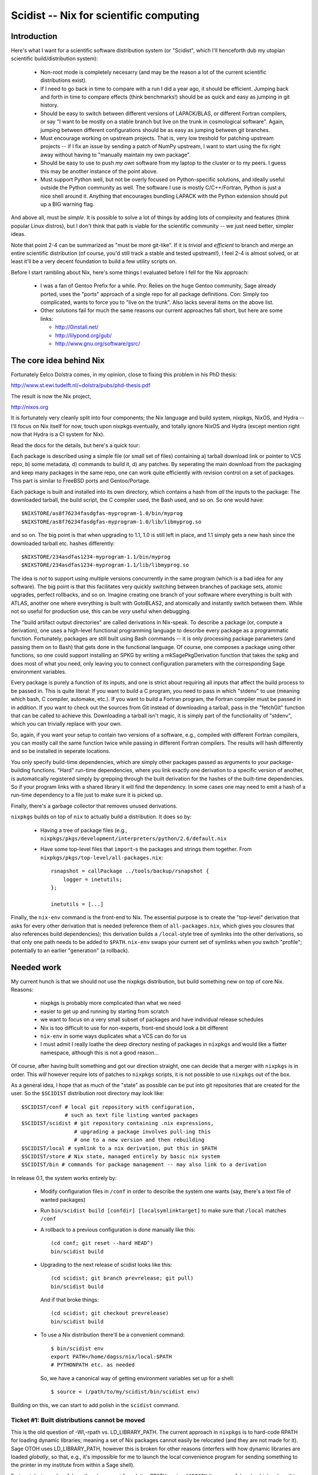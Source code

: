 Scidist -- Nix for scientific computing
=======================================

Introduction
------------

Here's what I want for a scientific software distribution system (or
"Scidist", which I'll henceforth dub my utopian scientific
build/distribution system):

 - Non-root mode is completely necesarry (and may be the reason a lot
   of the current scientific distributions exist).

 - If I need to go back in time to compare with a run I did a year
   ago, it should be efficient. Jumping back and forth in time to
   compare effects (think benchmarks!) should be as quick and easy as
   jumping in git history.

 - Should be easy to switch between different versions of LAPACK/BLAS,
   or different Fortran compilers, or say "I want to be mostly on a
   stable branch but live on the trunk in cosmological
   software". Again, jumping between different configurations should
   be as easy as jumping between git branches.

 - Must encourage working on upstream projects. That is, very low
   treshold for patching upstream projects -- if I fix an issue by
   sending a patch of NumPy upstream, I want to start using the fix
   right away without having to "manually maintain my own package".

 - Should be easy to use to push *my own* software from my laptop to
   the cluster or to my peers. I guess this may be another instance of
   the point above.

 - Must support Python well, but not be overly focused on
   Python-specific solutions, and ideally useful outside the Python
   community as well. The software I use is mostly C/C++/Fortran,
   Python is just a nice shell around it.  Anything that encourages
   bundling LAPACK with the Python extension should put up a BIG
   warning flag.

And above all, must be *simple*. It is possible to solve a lot of
things by adding lots of complexity and features (think popular Linux
distros), but I don't think that path is viable for the scientific
community -- we just need better, simpler ideas.

Note that point 2-4 can be summarized as "must be more git-like". If
it is *trivial* and *efficient* to branch and merge an entire
scientific distribution (of course, you'd still track a stable and
tested upstream!), I feel 2-4 is almost solved, or at least it'll be a
very decent foundation to build a few utility scripts on.

Before I start rambling about Nix, here's some things I evaluated
before I fell for the Nix approach:

 - I was a fan of Gentoo Prefix for a while. Pro: Relies on the huge
   Gentoo community, Sage already ported, uses the "ports" approach of
   a single repo for all package definitions. Con: Simply too
   complicated, wants to force you to "live on the trunk". Also lacks
   several items on the above list.

 - Other solutions fail for much the same reasons our current approaches
   fall short, but here are some links:
   
   - http://0install.net/
   - http://lilypond.org/gub/
   - http://www.gnu.org/software/gsrc/


The core idea behind Nix
------------------------

Fortunately Eelco Dolstra comes, in my opinion, close to fixing this problem
in his PhD thesis:

http://www.st.ewi.tudelft.nl/~dolstra/pubs/phd-thesis.pdf

The result is now the Nix project,

http://nixos.org

It is fortunately very cleanly split into four components; the Nix
language and build system, nixpkgs, NixOS, and Hydra -- I'll focus on
Nix itself for now, touch upon nixpkgs eventually, and totally ignore
NixOS and Hydra (except mention right now that Hydra is a CI system
for Nix).

Read the docs for the details, but here's a quick tour:

Each package is described using a simple file (or small set of files)
containing a) tarball download link or pointer to VCS repo, b) some
metadata, d) commands to build it, d) any patches. By seperating the
main download from the packaging and keep many packages in the same
repo, one can work quite efficiently with revision control on a set of
packages. This part is similar to FreeBSD ports and Gentoo/Portage.

Each package is built and installed into its own directory, which
contains a hash from *all* the inputs to the package: The downloaded
tarball, the build script, the C compiler used, the Bash used, and so
on. So one would have::

    $NIXSTORE/as8f76234fasdgfas-myprogram-1.0/bin/myprog
    $NIXSTORE/as8f76234fasdgfas-myprogram-1.0/lib/libmyprog.so

and so on. The big point is that when upgrading to 1.1,
1.0 is still left in place, and 1.1 simply gets a new hash since
the downloaded tarball etc. hashes differently::

    $NIXSTORE/234asdfas1234-myprogram-1.1/bin/myprog
    $NIXSTORE/234asdfas1234-myprogram-1.1/lib/libmyprog.so

The idea is *not* to support using multiple versions concurrently in
the same program (which is a bad idea for any software). The big point
is that this facilitates very quickly switching between branches of
package sets, atomic upgrades, perfect rollbacks, and so on. Imagine
creating one branch of your software where everything is built with
ATLAS, another one where everything is built with GotoBLAS2, and
atomically and instantly switch between them. While not so
useful for production use, this can be *very* useful when debugging.

The "build artifact output directories" are called derivations in
Nix-speak. To describe a package (or, compute a derivation), one uses
a high-level functional programming language to describe every package
as a programmatic function. Fortunately, packages are still built
using Bash commands -- it is only processing package parameters (and
passing them on to Bash) that gets done in the functional language.
Of course, one composes a package using other functions, so one could
support installing an SPKG by writing a mkSagePkgDerivation function
that takes the spkg and does most of what you need, only leaving you
to connect configuration parameters with the corresponding Sage
environment variables.

Every package is purely a function of its inputs, and one is strict
about requiring all inputs that affect the build process to be passed
in. This is quite literal: If you want to build a C program, you need
to pass in which "stdenv" to use (meaning which bash, C compiler,
automake, etc.).  If you want to build a Fortran program, the Fortran
compiler must be passed in in addition. If you want to check out the
sources from Git instead of downloading a tarball, pass in the
"fetchGit" function that can be called to achieve this. Downloading a
tarball isn't magic, it is simply part of the functionality of "stdenv",
which you can trivially replace with your own.

So, again, if you want your setup to contain two versions of a
software, e.g., compiled with different Fortran compilers, you can
mostly call the same function twice while passing in different Fortran
compilers.  The results will hash differently and so be installed in
seperate locations.

You only specify build-time dependencies, which are simply other
packages passed as arguments to your package-building
functions. "Hard" run-time dependencies, where you link exactly one
derivation to a specific version of another, is automatically
registered simply by grepping through the built derivation for the
hashes of the built-time dependencies. So if your program links
with a shared library it will find the dependency. In some cases
one may need to emit a hash of a run-time dependency to a file
just to make sure it is picked up.

Finally, there's a garbage collector that removes unused derivations.

``nixpkgs`` builds on top of ``nix`` to actually build a distribution.
It does so by:

 - Having a tree of package files (e.g.,
   ``nixpkgs/pkgs/development/interpreters/python/2.6/default.nix``

 - Have some top-level files that ``import``-s the packages and strings
   them together. From ``nixpkgs/pkgs/top-level/all-packages.nix``::

       rsnapshot = callPackage ../tools/backup/rsnapshot {
           logger = inetutils;
       };

       inetutils = [...]

Finally, the ``nix-env`` command is the front-end to Nix. The
essential purpose is to create the "top-level" derivation that asks
for every other derivation that is needed (reference them of
``all-packages.nix``, which gives you closures that also references
build dependencies); this derivation builds a ``/local``-style tree of
symlinks into the other derivations, so that only one path needs to be
added to ``$PATH``.  ``nix-env`` swaps your current set of symlinks
when you switch "profile"; potentially to an earlier "generation" (a
rollback).


Needed work
-----------

My current hunch is that we should not use the nixpkgs distribution,
but build something new on top of core Nix. Reasons:

 - nixpkgs is probably more complicated than what we need

 - easier to get up and running by starting from scratch

 - we want to focus on a very small subset of packages and have
   individual release schedules

 - Nix is too difficult to use for non-experts, front-end should look
   a bit different

 - ``nix-env`` in some ways duplicates what a VCS can do for us

 - I must admit I really loathe the deep directory nesting of packages
   in ``nixpkgs`` and would like a flatter namespace, although this is
   not a good reason...

Of course, after having built something and got our direction
straight, one can decide that a merger with ``nixpkgs`` is in order.
This *will* however require lots of patches to ``nixpkgs`` scripts, it
is not possible to use ``nixpkgs`` out of the box.

As a general idea, I hope that as much of the "state" as possible
can be put into git repositories that are created for the user.
So the ``$SCIDIST`` distribution root directory may look like::

    $SCIDIST/conf # local git repository with configuration, 
                  # such as text file listing wanted packages
    $SCIDIST/scidist # git repository containing .nix expressions,
                     # upgrading a package involves pull-ing this
                     # one to a new version and then rebuilding
    $SCIDIST/local # symlink to a nix derivation, put this in $PATH
    $SCIDIST/store # Nix state, managed entirely by basic nix system
    $SCIDIST/bin # commands for package management -- may also link to a derivation

In release 0.1, the system works entirely by:

 - Modify configuration files in ``/conf`` in order to describe the system
   one wants (say, there's a text file of wanted packages)

 - Run ``bin/scidist build [confdir] [localsymlinktarget]`` to make
   sure that ``/local`` matches ``/conf``

 - A rollback to a previous configuration is done manually like this::

       (cd conf; git reset --hard HEAD^)
       bin/scidist build

 - Upgrading to the next release of scidist looks like this::

       (cd scidist; git branch prevrelease; git pull)
       bin/scidist build

   And if that broke things::

       (cd scidist; git checkout prevrelease)
       bin/scidist build

 - To use a Nix distribution there'll be a convenient command::

       $ bin/scidist env
       export PATH=/home/dagss/nix/local:$PATH
       # PYTHONPATH etc. as needed

   So, we have a canonical way of getting environment variables set up
   for a shell::

       $ source < (/path/to/my/scidist/bin/scidist env)

Building on this, we can start to add polish in the ``scidist`` command.


Ticket #1: Built distributions cannot be moved
''''''''''''''''''''''''''''''''''''''''''''''

This is the old question of -Wl,-rpath vs. LD_LIBRARY_PATH. The
current approach in ``nixpkgs`` is to hard-code RPATH for loading dynamic
libraries; meaning a set of Nix packages cannot easily be relocated
(and they are not made for it). Sage OTOH uses LD_LIBRARY_PATH,
however this is broken for other reasons (interfers with how dynamic
libraries are loaded *globally*, so that, e.g., it's impossible for me
to launch the local convenience program for sending something to the
printer in my institute from within a Sage shell).

Fortunately, in modern ``ld.so`` there's support for relative RPATHs
using ``$ORIGIN`` (type ``man ld.so``), which solves this problem if
one only builds packages diligently. As a quicker hack, the Nix team
has created the ``patchelf`` utility for rewriting RPATHs after the
fact; this could be used on older systems. Not sure about Mac or
Cygwin...

Ticket #2: Nix patches its gcc etc.
'''''''''''''''''''''''''''''''''''

This one initially made me put Nix aside for a year, but I was really
wrong: The patches are AFAIK (I didn't actually read them) only about
making sure ``/usr/include`` isn't looked up by default; patching the
toolchain is not necesarry for the Nix concept to work. There's many
"lightweight sandboxes" exploiting LD_PRELOAD available that can be
used instead -- not as secure, but a lot more reasonable for our
purposes. See #4.

Ticket #3: nix-env is too complicated
'''''''''''''''''''''''''''''''''''''

My current hunch is that we must make our own front-end tool instead
of ``nix-env``. Simply put, since our final goal is a bit different
from NixOS, we need a different UI.  See #4.

An idea is to utilize git instead of some of the features ``nix-env``
has. We don't want profiles; instead one can have a file of the
packages one wants to have installed under (a local) git repository,
and switching profiles then means having many branches and/or clones
of that repository.

Then, of course, a nice frontend to install and remove packages, but
always just as furnish above something very simple and as stateless as
possible.

Yes, this was vague, more investigation needed. And by all means,
let's just wrap ``nix-env`` if possible.

Ticket #4: Nix wants its own toolchain
''''''''''''''''''''''''''''''''''''''

At least on the Linux platform, Nix takes things to the extreme: In
order to build its own GCC, it even downloads a binary bootstrap
tarball (with Busybox!), to really ensure that things are the same
everywhere.

Of course, ``libc.so`` in the binary bootstrap tarball
segfaults on my Uni's computers...

For our purposes we *really* don't want to be this pedantic.  If
nothing else, having to build the toolchain is a major marketing
problem in getting Scidist accepted. Also there's a real problem: For
GUI components, it is likely a lot more reliable to link with the
system ``libX`` than to build our own.

However, it would be nice to not loose the integrity features;
if I build the same Scidist on two Ubuntu 10.04 computers, it'd
be nice if the hashes ended up the same, but they should end up
different on Ubuntu 10.10. At the same time, we must make sure
that users can upgrade their system without rebuilding everything.

Here's a way to do it:

 - We have a script that probes the system for the presence of a set
   of predeclared "base system" packages that we want Scidist to use
   from the host system. We'll use stdenv/gcc as the example.
   When run, the script finds the current path to gcc, and runs it with
   ``--version`` and records the output. The product of the script are
   NIX packages::
 
       $SCIDIST/host/gen1/stdenv.nix
       $SCIDIST/host/gen1/...

   Inside ``stdenv.nix``, there's code to "build" the package, which
   means simply wrapping the binaries present one on the system, while
   making sure (at run-time, somehow) that ``--version`` still produces
   the same output. Also, LD_PRELOAD tricks (see #2) can be played in
   the wrappers to make sandboxed builds, which helps with writing
   packages to make sure all dependencies are explicit.

   When run again, then if anything has changed (say, upgraded gcc through
   ``apt-get install``), a new "host system generation" is created::

       $SCIDIST/host/gen1/stdenv.nix
       $SCIDIST/host/gen2/stdenv.nix
       $SCIDIST/host/gen3/stdenv.nix

   Each containing a different string for their expected ``--version``
   output.

 - The top-level derivation (that is managed by the package manager
   front-end) must end up looking something like this (though probably
   generated from a domain-specific language)::

       [
           (cfitsio {stdenv=gen1.stdenv}),
           (python2.7 {stdenv=gen1.stdenv}),
           (healpix {stdenv=gen2.stdenv}),
       ]

   Here, ``cfitsio`` and ``python2.7`` were installed first, then the
   host ``gcc`` was upgraded (resulting in a new host-generation being
   created), and then  finally ``healpix`` was installed.

This also solves the problem with distributing binary packages. It
is OK to ship the "host-expressions" from one computer to another
as long as nothing triggers them to build. So, you could
have::

    [...]
    (cfitsio {stdenv=sageBuildFarm34.stdenv}),
    [...]

And if you want to trigger a local build of that package instead of
using an available binary, you change it and rebuild::

    [...]
    (cfitsio {stdenv=gen3.stdenv}),
    [...]



Ticket #5: Downloadable package/bootstrap scripts
'''''''''''''''''''''''''''''''''''''''''''''''''

Title says it all.

Ticket #6: Soft run-time dependencies
'''''''''''''''''''''''''''''''''''''

With Python packages, it is often the case that you depend on another
package at run-time only. Adding the package as a hard run-time
dependency is overkill; it would trigger a rebuild whenever the
dependency changes, but we know the result will be the same.

So perhaps we need something to say "if you install ``joblib``, you
want ``argparse`` as well, even if there is no explicit dependency in
the Nix expressions". This really classifies more as meta-information
about packages than a part of Nix expressions.

Perhaps Nix has this somewhere as well and I just didn't find it yet.

